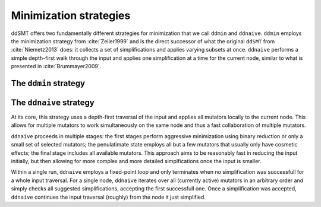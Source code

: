 Minimization strategies
====================================

ddSMT offers two fundamentally different strategies for minimization that we call ``ddmin`` and ``ddnaive``.
``ddmin`` employs the minimization strategy from :cite:`Zeller1999` and is the direct successor of what the original ``ddSMT`` from :cite:`Niemetz2013` does: it collects a set of simplifications and applies varying subsets at once.
``ddnaive`` performs a simple depth-first walk through the input and applies one simplification at a time for the current node, similar to what is presented in :cite:`Brummayer2009`.


The ``ddmin`` strategy
----------------------



The ``ddnaive`` strategy
------------------------

At its core, this strategy uses a depth-first traversal of the input and applies all mutators locally to the current node. This allows for multiple mutators to work simultaneously on the same node and thus a fast collaboration of multiple mutators.

``ddnaive`` proceeds in multiple stages: the first stages perform aggressive minimization using binary reduction or only a small set of selected mutators; the penulatimate state employs all but a few mutators that usually only have cosmetic effects; the final stage includes all available mutators.
This approach aims to be reasonably fast in reducing the input initially, but then allowing for more complex and more detailed simplfications once the input is smaller.

Within a single run, ``ddnaive`` employs a fixed-point loop and only terminates when no simplification was successfull for a whole input traversal.
For a single node, ``ddnaive`` iterates over all (currently active) mutators in an arbitrary order and simply checks all suggested simplifications, accepting the first successfull one.
Once a simplification was accepted, ``ddnaive`` continues the input traversal (roughly) from the node it just simplified.